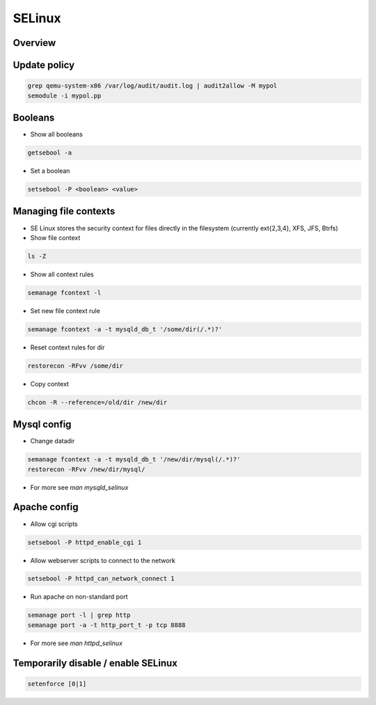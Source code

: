 #######
SELinux
#######

Overview
========



Update policy
=============

.. code-block:: bash

  grep qemu-system-x86 /var/log/audit/audit.log | audit2allow -M mypol
  semodule -i mypol.pp

Booleans
========

* Show all booleans

.. code-block:: bash

  getsebool -a

* Set a boolean

.. code-block:: bash

  setsebool -P <boolean> <value>

Managing file contexts
======================

* SE Linux stores the security context for files directly in the filesystem (currently ext{2,3,4}, XFS, JFS, Btrfs)
* Show file context

.. code-block:: bash

  ls -Z

* Show all context rules

.. code-block:: bash

  semanage fcontext -l

* Set new file context rule

.. code-block:: bash

  semanage fcontext -a -t mysqld_db_t '/some/dir(/.*)?'

* Reset context rules for dir

.. code-block:: bash

  restorecon -RFvv /some/dir

* Copy context

.. code-block:: bash

  chcon -R --reference=/old/dir /new/dir


Mysql config
============

* Change datadir

.. code-block:: bash

  semanage fcontext -a -t mysqld_db_t '/new/dir/mysql(/.*)?'
  restorecon -RFvv /new/dir/mysql/

* For more see `man mysqld_selinux`


Apache config
==============

* Allow cgi scripts

.. code-block:: bash

  setsebool -P httpd_enable_cgi 1

* Allow webserver scripts to connect to the network

.. code-block:: bash

  setsebool -P httpd_can_network_connect 1

* Run apache on non-standard port

.. code-block:: bash

  semanage port -l | grep http
  semanage port -a -t http_port_t -p tcp 8888

* For more see `man httpd_selinux`


Temporarily disable / enable SELinux
====================================

.. code-block:: bash

  setenforce [0|1]
